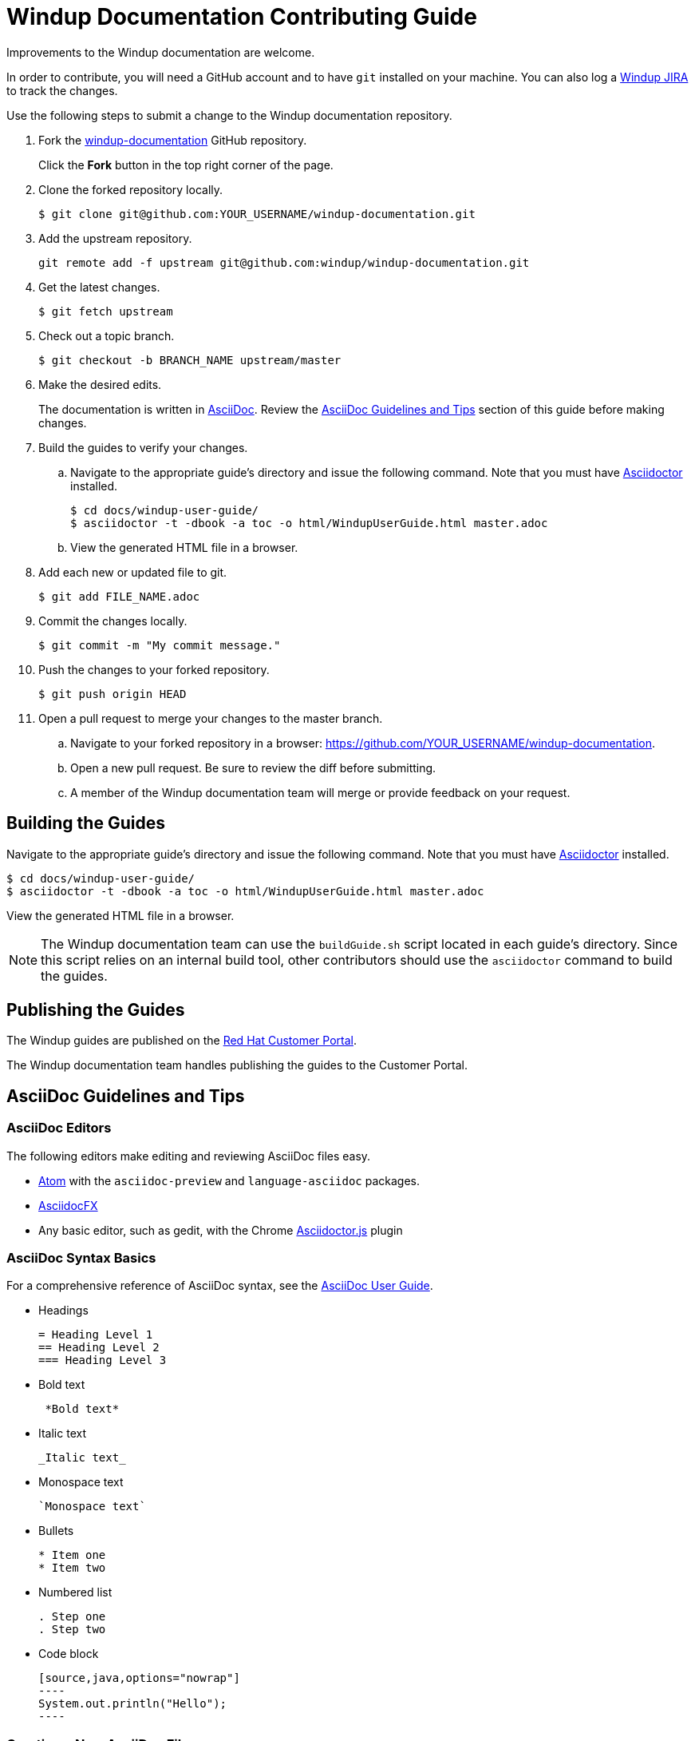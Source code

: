 = Windup Documentation Contributing Guide

Improvements to the Windup documentation are welcome.

In order to contribute, you will need a GitHub account and to have `git` installed on your machine. You can also log a link:https://issues.jboss.org/projects/WINDUP/issues[Windup JIRA] to track the changes.

Use the following steps to submit a change to the Windup documentation repository.

. Fork the link:https://github.com/windup/windup-documentation[windup-documentation] GitHub repository.
+
Click the *Fork* button in the top right corner of the page.
. Clone the forked repository locally.
+
[source,options="nowrap"]
----
$ git clone git@github.com:YOUR_USERNAME/windup-documentation.git
----
. Add the upstream repository.
+
[source,options="nowrap"]
----
git remote add -f upstream git@github.com:windup/windup-documentation.git
----
. Get the latest changes.
+
[source,options="nowrap"]
----
$ git fetch upstream
----
. Check out a topic branch.
+
[source,options="nowrap"]
----
$ git checkout -b BRANCH_NAME upstream/master
----
. Make the desired edits.
+
The documentation is written in link:http://asciidoc.org/[AsciiDoc]. Review the xref:asciidoc_guidelines[AsciiDoc Guidelines and Tips] section of this guide before making changes.
. Build the guides to verify your changes.
.. Navigate to the appropriate guide's directory and issue the following command.  Note that you must have link:http://asciidoctor.org/[Asciidoctor] installed.
+
[source,options="nowrap"]
----
$ cd docs/windup-user-guide/
$ asciidoctor -t -dbook -a toc -o html/WindupUserGuide.html master.adoc
----
.. View the generated HTML file in a browser.
. Add each new or updated file to git.
+
[source,options="nowrap"]
----
$ git add FILE_NAME.adoc
----
. Commit the changes locally.
+
[source,options="nowrap"]
----
$ git commit -m "My commit message."
----
. Push the changes to your forked repository.
+
[source,options="nowrap"]
----
$ git push origin HEAD
----
. Open a pull request to merge your changes to the master branch.
.. Navigate to your forked repository in a browser:  https://github.com/YOUR_USERNAME/windup-documentation.
.. Open a new pull request. Be sure to review the diff before submitting.
.. A member of the Windup documentation team will merge or provide feedback on your request.

== Building the Guides

Navigate to the appropriate guide's directory and issue the following command.  Note that you must have link:http://asciidoctor.org/[Asciidoctor] installed.

[source,options="nowrap"]
----
$ cd docs/windup-user-guide/
$ asciidoctor -t -dbook -a toc -o html/WindupUserGuide.html master.adoc
----

View the generated HTML file in a browser.

NOTE: The Windup documentation team can use the `buildGuide.sh` script located in each guide's directory. Since this script relies on an internal build tool, other contributors should use the `asciidoctor` command to build the guides.

== Publishing the Guides

The Windup guides are published on the link:https://access.redhat.com/documentation/en/red-hat-jboss-migration-toolkit/[Red Hat Customer Portal].


// TODO: Update with the link
// Members of the Windup documentation team can review the process for publishing the Windup guides here: TODO.

The Windup documentation team handles publishing the guides to the Customer Portal.

[[asciidoc_guidelines]]
== AsciiDoc Guidelines and Tips


=== AsciiDoc Editors

The following editors make editing and reviewing AsciiDoc files easy.

* link:https://atom.io/[Atom] with the `asciidoc-preview` and `language-asciidoc` packages.
* link:http://asciidocfx.com/[AsciidocFX]
* Any basic editor, such as gedit, with the Chrome link:https://chrome.google.com/webstore/detail/asciidoctorjs-live-previe/iaalpfgpbocpdfblpnhhgllgbdbchmia?hl=en[Asciidoctor.js] plugin

=== AsciiDoc Syntax Basics

For a comprehensive reference of AsciiDoc syntax, see the link:http://asciidoc.org/userguide.html[AsciiDoc User Guide].

* Headings
+
[source,options="nowrap"]
----
= Heading Level 1
== Heading Level 2
=== Heading Level 3
----
* Bold text
+
[source,options="nowrap"]
----
 *Bold text*
----
* Italic text
+
[source,options="nowrap"]
----
_Italic text_
----
* Monospace text
+
[source,options="nowrap"]
----
`Monospace text`
----
* Bullets
+
[source,options="nowrap"]
----
* Item one
* Item two
----
* Numbered list
+
[source,options="nowrap"]
----
. Step one
. Step two
----

* Code block
+
[source,options="nowrap"]
--------
[source,java,options="nowrap"]
----
System.out.println("Hello");
----
--------

=== Creating a New AsciiDoc File

* Name the file using only letters, numbers, and dashes, and with an extension of `.adoc`. For example, `my-topic.adoc`.
* Add an anchor at the top of the file, using underscores. For example, `\[[my_anchor]]`.
* Start each topic with a level one heading. For example, `= My Heading`.
* Add this new topic to the `master.adoc` file using the `include::` syntax.
** Pass in a `leveloffset=+N` to adjust the heading levels in the included file to be the correct level.

.Example master.adoc File

[source,options="nowrap"]
----
= My Guide Title

\include::topics/my-topic.adoc[leveloffset=+1]
----

.Example my-topic.adoc File
[source,options="nowrap"]
----
[[my_anchor]]
= My Heading

Text here.

== My Subsection

Text here.
----


=== Linking to Other Files

Use `xref` to link to a section within the same guide. You must define an explicit anchor in order to link.

.Link to a Section in the Same Guide
[source,options="nowrap"]
----
For more information, see xref:section_anchor[This Section].
...

[[section_anchor]]
== This Section
...
----


Use `link` to reference an external URL.

.Link to an External Link
[source,options="nowrap"]
----
Navigate to the link:https://github.com/windup/windup-documentation[Windup GitHub repository].
----

=== Using AsciiDoc Attributes

The Windup documentation defines several AsciiDoc attributes in the `docs/templates/document-attributes.adoc` file. This allows you to define the value one place and then used it repeatedly throughout the guides. An example usage of this is defining the Windup version.

==== Defining an Attribute

Define an attribute in the `document-attributes.adoc` file using the following syntax.

[source,options="nowrap"]
----
:ProductVersion: 2.7.Final
----

==== Using an Attribute

An attribute can then be referenced in an AsciiDoc file using the following syntax.

[source,options="nowrap"]
----
The Windup version is {ProductVersion}.
----

This will be resolved as "The Windup version is 2.7.Final".

